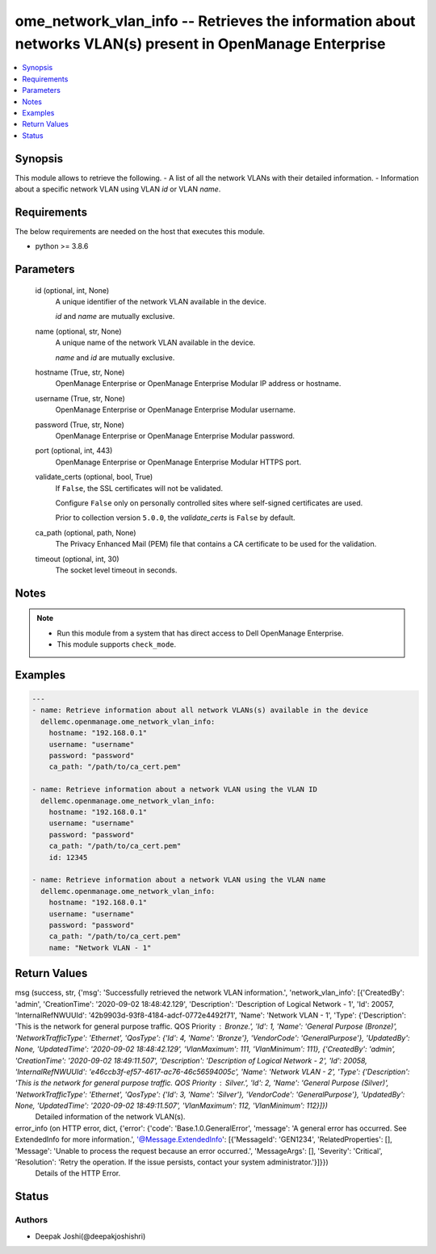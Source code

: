 .. _ome_network_vlan_info_module:


ome_network_vlan_info -- Retrieves the information about networks VLAN(s) present in OpenManage Enterprise
==========================================================================================================

.. contents::
   :local:
   :depth: 1


Synopsis
--------

This module allows to retrieve the following. - A list of all the network VLANs with their detailed information. - Information about a specific network VLAN using VLAN \ :emphasis:`id`\  or VLAN \ :emphasis:`name`\ .



Requirements
------------
The below requirements are needed on the host that executes this module.

- python \>= 3.8.6



Parameters
----------

  id (optional, int, None)
    A unique identifier of the network VLAN available in the device.

    \ :emphasis:`id`\  and \ :emphasis:`name`\  are mutually exclusive.


  name (optional, str, None)
    A unique name of the network VLAN available in the device.

    \ :emphasis:`name`\  and \ :emphasis:`id`\  are mutually exclusive.


  hostname (True, str, None)
    OpenManage Enterprise or OpenManage Enterprise Modular IP address or hostname.


  username (True, str, None)
    OpenManage Enterprise or OpenManage Enterprise Modular username.


  password (True, str, None)
    OpenManage Enterprise or OpenManage Enterprise Modular password.


  port (optional, int, 443)
    OpenManage Enterprise or OpenManage Enterprise Modular HTTPS port.


  validate_certs (optional, bool, True)
    If \ :literal:`False`\ , the SSL certificates will not be validated.

    Configure \ :literal:`False`\  only on personally controlled sites where self-signed certificates are used.

    Prior to collection version \ :literal:`5.0.0`\ , the \ :emphasis:`validate\_certs`\  is \ :literal:`False`\  by default.


  ca_path (optional, path, None)
    The Privacy Enhanced Mail (PEM) file that contains a CA certificate to be used for the validation.


  timeout (optional, int, 30)
    The socket level timeout in seconds.





Notes
-----

.. note::
   - Run this module from a system that has direct access to Dell OpenManage Enterprise.
   - This module supports \ :literal:`check\_mode`\ .




Examples
--------

.. code-block:: yaml+jinja

    
    ---
    - name: Retrieve information about all network VLANs(s) available in the device
      dellemc.openmanage.ome_network_vlan_info:
        hostname: "192.168.0.1"
        username: "username"
        password: "password"
        ca_path: "/path/to/ca_cert.pem"

    - name: Retrieve information about a network VLAN using the VLAN ID
      dellemc.openmanage.ome_network_vlan_info:
        hostname: "192.168.0.1"
        username: "username"
        password: "password"
        ca_path: "/path/to/ca_cert.pem"
        id: 12345

    - name: Retrieve information about a network VLAN using the VLAN name
      dellemc.openmanage.ome_network_vlan_info:
        hostname: "192.168.0.1"
        username: "username"
        password: "password"
        ca_path: "/path/to/ca_cert.pem"
        name: "Network VLAN - 1"



Return Values
-------------

msg (success, str, {'msg': 'Successfully retrieved the network VLAN information.', 'network_vlan_info': [{'CreatedBy': 'admin', 'CreationTime': '2020-09-02 18:48:42.129', 'Description': 'Description of Logical Network - 1', 'Id': 20057, 'InternalRefNWUUId': '42b9903d-93f8-4184-adcf-0772e4492f71', 'Name': 'Network VLAN - 1', 'Type': {'Description': 'This is the network for general purpose traffic. QOS Priority : Bronze.', 'Id': 1, 'Name': 'General Purpose (Bronze)', 'NetworkTrafficType': 'Ethernet', 'QosType': {'Id': 4, 'Name': 'Bronze'}, 'VendorCode': 'GeneralPurpose'}, 'UpdatedBy': None, 'UpdatedTime': '2020-09-02 18:48:42.129', 'VlanMaximum': 111, 'VlanMinimum': 111}, {'CreatedBy': 'admin', 'CreationTime': '2020-09-02 18:49:11.507', 'Description': 'Description of Logical Network - 2', 'Id': 20058, 'InternalRefNWUUId': 'e46ccb3f-ef57-4617-ac76-46c56594005c', 'Name': 'Network VLAN - 2', 'Type': {'Description': 'This is the network for general purpose traffic. QOS Priority : Silver.', 'Id': 2, 'Name': 'General Purpose (Silver)', 'NetworkTrafficType': 'Ethernet', 'QosType': {'Id': 3, 'Name': 'Silver'}, 'VendorCode': 'GeneralPurpose'}, 'UpdatedBy': None, 'UpdatedTime': '2020-09-02 18:49:11.507', 'VlanMaximum': 112, 'VlanMinimum': 112}]})
  Detailed information of the network VLAN(s).


error_info (on HTTP error, dict, {'error': {'code': 'Base.1.0.GeneralError', 'message': 'A general error has occurred. See ExtendedInfo for more information.', '@Message.ExtendedInfo': [{'MessageId': 'GEN1234', 'RelatedProperties': [], 'Message': 'Unable to process the request because an error occurred.', 'MessageArgs': [], 'Severity': 'Critical', 'Resolution': 'Retry the operation. If the issue persists, contact your system administrator.'}]}})
  Details of the HTTP Error.





Status
------





Authors
~~~~~~~

- Deepak Joshi(@deepakjoshishri)

